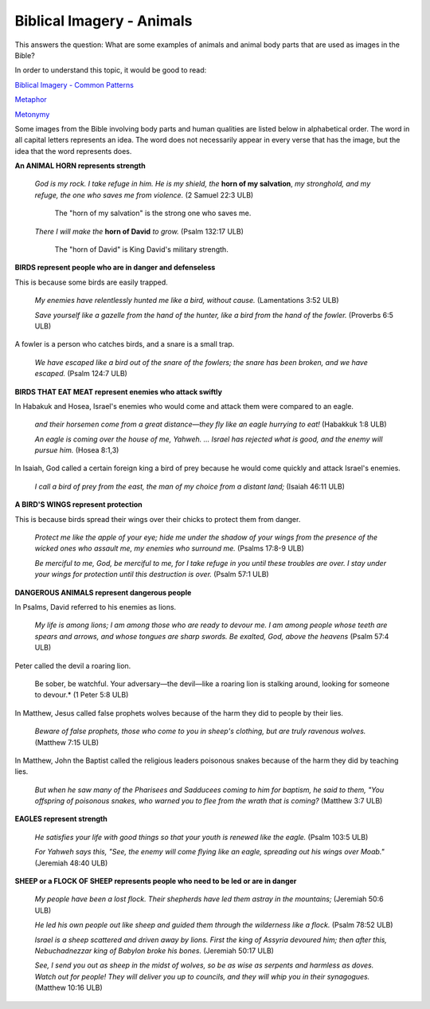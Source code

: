 Biblical Imagery - Animals
==========================

This answers the question: What are some examples of animals and animal body parts that are used as images in the Bible?

In order to understand this topic, it would be good to read:

`Biblical Imagery - Common Patterns <https://github.com/unfoldingWord-dev/translationStudio-Info/blob/master/docs/BiblicalImageryCommon.rst>`_

`Metaphor <https://github.com/unfoldingWord-dev/translationStudio-Info/blob/master/docs/Metaphor.rst>`_

`Metonymy <https://github.com/unfoldingWord-dev/translationStudio-Info/blob/master/docs/Metonymy.rst>`_

Some images from the Bible involving body parts and human qualities are listed below in alphabetical order. The word in all capital letters represents an idea. The word does not necessarily appear in every verse that has the image, but the idea that the word represents does.

**An ANIMAL HORN represents strength**

  *God is my rock. I take refuge in him. He is my shield, the* **horn of my salvation**, *my stronghold, and my refuge, the one who saves me from violence.* (2 Samuel 22:3 ULB)

    The "horn of my salvation" is the strong one who saves me.

  *There I will make the* **horn of David** *to grow.* (Psalm 132:17 ULB)

    The "horn of David" is King David's military strength.

**BIRDS represent people who are in danger and defenseless**

This is because some birds are easily trapped.

  *My enemies have relentlessly hunted me like a bird, without cause.* (Lamentations 3:52 ULB)

  *Save yourself like a gazelle from the hand of the hunter, like a bird from the hand of the fowler.* (Proverbs 6:5 ULB)

A fowler is a person who catches birds, and a snare is a small trap.

  *We have escaped like a bird out of the snare of the fowlers; the snare has been broken, and we have escaped.* (Psalm 124:7 ULB)

**BIRDS THAT EAT MEAT represent enemies who attack swiftly**

In Habakuk and Hosea, Israel's enemies who would come and attack them were compared to an eagle.

  *and their horsemen come from a great distance—they fly like an eagle hurrying to eat!* (Habakkuk 1:8 ULB)

  *An eagle is coming over the house of me, Yahweh. ... Israel has rejected what is good, and the enemy will pursue him.* (Hosea 8:1,3)
  
In Isaiah, God called a certain foreign king a bird of prey because he would come quickly and attack Israel's enemies.

  *I call a bird of prey from the east, the man of my choice from a distant land;* (Isaiah 46:11 ULB)
  
**A BIRD'S WINGS represent protection**

This is because birds spread their wings over their chicks to protect them from danger.

  *Protect me like the apple of your eye; hide me under the shadow of your wings from the presence of the wicked ones who assault me, my enemies who surround me.* (Psalms 17:8-9 ULB)

  *Be merciful to me, God, be merciful to me, for I take refuge in you until these troubles are over. I stay under your wings for protection until this destruction is over.* (Psalm 57:1 ULB)

**DANGEROUS ANIMALS represent dangerous people**

In Psalms, David referred to his enemies as lions.

  *My life is among lions; I am among those who are ready to devour me. I am among people whose teeth are spears and arrows, and whose tongues are sharp swords. Be exalted, God, above the heavens* (Psalm 57:4 ULB)

Peter called the devil a roaring lion.

  Be sober, be watchful. Your adversary—the devil—like a roaring lion is stalking around, looking for someone to devour.* (1 Peter 5:8 ULB)

In Matthew, Jesus called false prophets wolves because of the harm they did to people by their lies.

  *Beware of false prophets, those who come to you in sheep's clothing, but are truly ravenous wolves.* (Matthew 7:15 ULB)

In Matthew, John the Baptist called the religious leaders poisonous snakes because of the harm they did by teaching lies.

  *But when he saw many of the Pharisees and Sadducees coming to him for baptism, he said to them, "You offspring of poisonous snakes, who warned you to flee from the wrath that is coming?* (Matthew 3:7 ULB)
  
**EAGLES represent strength**

  *He satisfies your life with good things so that your youth is renewed like the eagle.* (Psalm 103:5 ULB)

  *For Yahweh says this, "See, the enemy will come flying like an eagle, spreading out his wings over Moab."* (Jeremiah 48:40 ULB)

**SHEEP or a FLOCK OF SHEEP represents people who need to be led or are in danger**

  *My people have been a lost flock. Their shepherds have led them astray in the mountains;* (Jeremiah 50:6 ULB)

  *He led his own people out like sheep and guided them through the wilderness like a flock.* (Psalm 78:52 ULB)

  *Israel is a sheep scattered and driven away by lions. First the king of Assyria devoured him; then after this, Nebuchadnezzar king of Babylon broke his bones.* (Jeremiah 50:17 ULB)

  *See, I send you out as sheep in the midst of wolves, so be as wise as serpents and harmless as doves. Watch out for people! They will deliver you up to councils, and they will whip you in their synagogues.* (Matthew 10:16 ULB)
